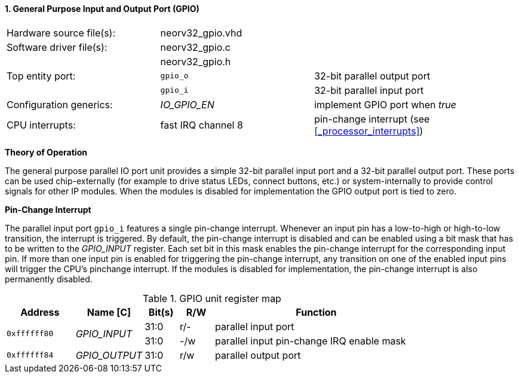 <<<
:sectnums:
==== General Purpose Input and Output Port (GPIO)

[cols="<3,<3,<4"]
[frame="topbot",grid="none"]
|=======================
| Hardware source file(s): | neorv32_gpio.vhd | 
| Software driver file(s): | neorv32_gpio.c |
|                          | neorv32_gpio.h |
| Top entity port:         | `gpio_o` | 32-bit parallel output port
|                          | `gpio_i` | 32-bit parallel input port
| Configuration generics:  | _IO_GPIO_EN_ | implement GPIO port when _true_
| CPU interrupts:          | fast IRQ channel 8 | pin-change interrupt (see <<_processor_interrupts>>)
|=======================

**Theory of Operation**

The general purpose parallel IO port unit provides a simple 32-bit parallel input port and a 32-bit parallel
output port. These ports can be used chip-externally (for example to drive status LEDs, connect buttons, etc.)
or system-internally to provide control signals for other IP modules. When the modules is disabled for
implementation the GPIO output port is tied to zero.

**Pin-Change Interrupt**

The parallel input port `gpio_i` features a single pin-change interrupt. Whenever an input pin has a low-to-high
or high-to-low transition, the interrupt is triggered. By default, the pin-change interrupt is disabled and
can be enabled using a bit mask that has to be written to the _GPIO_INPUT_ register. Each set bit in this mask
enables the pin-change interrupt for the corresponding input pin. If more than one input pin is enabled for
triggering the pin-change interrupt, any transition on one of the enabled input pins will trigger the CPU's pinchange
interrupt. If the modules is disabled for implementation, the pin-change interrupt is also permanently
disabled.

.GPIO unit register map
[cols="<2,<2,^1,^1,<6"]
[options="header",grid="rows"]
|=======================
| Address      | Name [C]      | Bit(s) | R/W | Function
.2+<| `0xffffff80` .2+<| _GPIO_INPUT_  ^| 31:0   ^| r/- <| parallel input port
                                       ^| 31:0   ^| -/w <| parallel input pin-change IRQ enable mask
| `0xffffff84` | _GPIO_OUTPUT_ | 31:0   | r/w | parallel output port
|=======================
